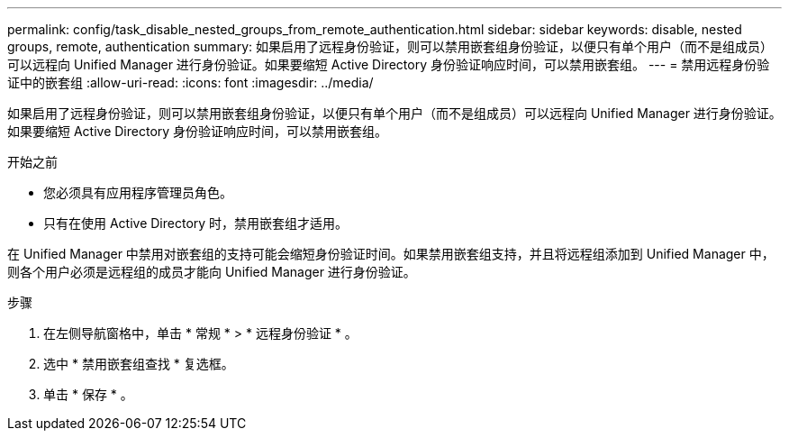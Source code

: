 ---
permalink: config/task_disable_nested_groups_from_remote_authentication.html 
sidebar: sidebar 
keywords: disable, nested groups, remote, authentication 
summary: 如果启用了远程身份验证，则可以禁用嵌套组身份验证，以便只有单个用户（而不是组成员）可以远程向 Unified Manager 进行身份验证。如果要缩短 Active Directory 身份验证响应时间，可以禁用嵌套组。 
---
= 禁用远程身份验证中的嵌套组
:allow-uri-read: 
:icons: font
:imagesdir: ../media/


[role="lead"]
如果启用了远程身份验证，则可以禁用嵌套组身份验证，以便只有单个用户（而不是组成员）可以远程向 Unified Manager 进行身份验证。如果要缩短 Active Directory 身份验证响应时间，可以禁用嵌套组。

.开始之前
* 您必须具有应用程序管理员角色。
* 只有在使用 Active Directory 时，禁用嵌套组才适用。


在 Unified Manager 中禁用对嵌套组的支持可能会缩短身份验证时间。如果禁用嵌套组支持，并且将远程组添加到 Unified Manager 中，则各个用户必须是远程组的成员才能向 Unified Manager 进行身份验证。

.步骤
. 在左侧导航窗格中，单击 * 常规 * > * 远程身份验证 * 。
. 选中 * 禁用嵌套组查找 * 复选框。
. 单击 * 保存 * 。

